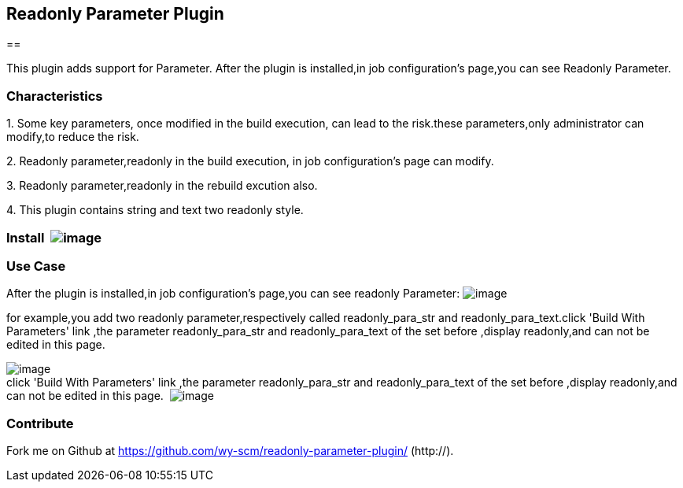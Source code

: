 [[ReadonlyParameterPlugin-ReadonlyParameterPlugin]]
== Readonly Parameter Plugin

[[ReadonlyParameterPlugin-INLINEThispluginaddssupportforParameter.Afterthepluginisinstalled,injobconfiguration'spage,youcanseeReadonlyParameter.]]
== 

This plugin adds support for Parameter. After the plugin is installed,in
job configuration's page,you can see Readonly Parameter.

[[ReadonlyParameterPlugin-Characteristics]]
=== Characteristics 

{empty}1. Some key parameters, once modified in the build execution, can
lead to the risk.these parameters,only administrator can modify,to
reduce the risk.

{empty}2. Readonly parameter,readonly in the build execution, in job
configuration's page can modify.

{empty}3. Readonly parameter,readonly in the rebuild excution also.

{empty}4. This plugin contains string and text two readonly style.

[[ReadonlyParameterPlugin-Install]]
=== Install  [.confluence-embedded-file-wrapper]#image:docs/images/install.jpg[image]#

[[ReadonlyParameterPlugin-UseCase]]
=== Use Case

After the plugin is installed,in job configuration's page,you can see
readonly Parameter:
[.confluence-embedded-file-wrapper]#image:docs/images/add_para1.jpg[image]#

for example,you add two readonly parameter,respectively called
readonly_para_str and readonly_para_text.click 'Build With Parameters'
link ,the parameter readonly_para_str and readonly_para_text of the set
before ,display readonly,and can not be edited in this page. 

[.confluence-embedded-file-wrapper]#image:docs/images/edit_para.jpg[image]# +
click 'Build With Parameters' link ,the parameter readonly_para_str and
readonly_para_text of the set before ,display readonly,and can not be
edited in this page. 
[.confluence-embedded-file-wrapper]#image:docs/images/build_para.jpg[image]#

[[ReadonlyParameterPlugin-Contribute]]
=== Contribute

Fork me on Github
at https://github.com/wy-scm/readonly-parameter-plugin/ (http://).
